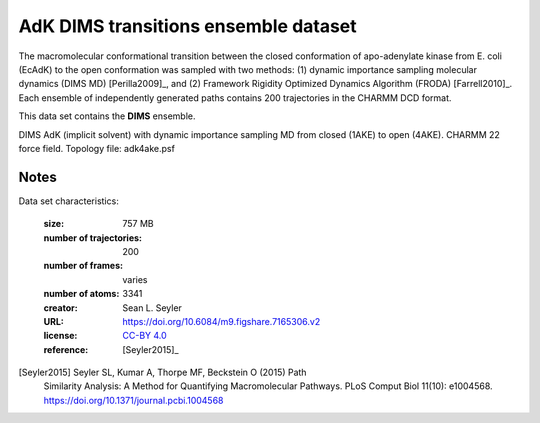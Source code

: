.. -*- coding: utf-8 -*-

.. _`adk-transitions-DIMS-dataset`:

AdK DIMS transitions ensemble dataset
=====================================

The macromolecular conformational transition between the closed
conformation of apo-adenylate kinase from E. coli (EcAdK) to the open
conformation was sampled with two methods: (1) dynamic importance
sampling molecular dynamics (DIMS MD) [Perilla2009]_, and (2)
Framework Rigidity Optimized Dynamics Algorithm (FRODA)
[Farrell2010]_. Each ensemble of independently generated paths
contains 200 trajectories in the CHARMM DCD format.

This data set contains the **DIMS** ensemble.

DIMS AdK (implicit solvent) with dynamic importance sampling MD from
closed (1AKE) to open (4AKE). CHARMM 22 force field. Topology file:
adk4ake.psf


Notes
-----

Data set characteristics:

 :size: 757 MB
 :number of trajectories:  200	
 :number of frames:  varies
 :number of atoms: 3341
 :creator: Sean L. Seyler
 :URL:  `https://doi.org/10.6084/m9.figshare.7165306.v2 <https://doi.org/10.6084/m9.figshare.7165306.v2>`_
 :license: `CC-BY 4.0 <https://creativecommons.org/licenses/by/4.0/legalcode>`_
 :reference: [Seyler2015]_
    

[Seyler2015] Seyler SL, Kumar A, Thorpe MF, Beckstein O (2015) Path
	     Similarity Analysis: A Method for Quantifying
	     Macromolecular Pathways. PLoS Comput Biol 11(10):
	     e1004568. https://doi.org/10.1371/journal.pcbi.1004568

